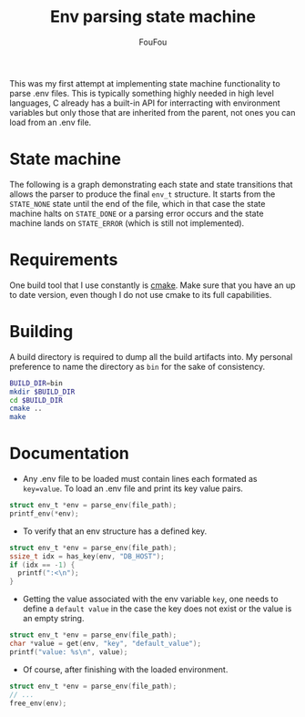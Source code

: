 #+TITLE: Env parsing state machine
#+AUTHOR: FouFou
#+OPTIONS: \n:t

This was my first attempt at implementing state machine functionality to parse .env files. This is typically something highly needed in high level languages, C already has a built-in API for interracting with environment variables but only those that are inherited from the parent, not ones you can load from an .env file.

* State machine
The following is a graph demonstrating each state and state transitions that allows the parser to produce the final =env_t= structure. It starts from the =STATE_NONE= state until the end of the file, which in that case the state machine halts on =STATE_DONE= or a parsing error occurs and the state machine lands on =STATE_ERROR= (which is still not implemented).

[[file:state_machine.png]]
* Requirements
One build tool that I use constantly is [[https://command-not-found.com/cmake][cmake]]. Make sure that you have an up to date version, even though I do not use cmake to its full capabilities.
* Building
A build directory is required to dump all the build artifacts into. My personal preference to name the directory as =bin= for the sake of consistency.
#+begin_src bash
  BUILD_DIR=bin
  mkdir $BUILD_DIR
  cd $BUILD_DIR
  cmake ..
  make
#+end_src
* Documentation
- Any .env file to be loaded must contain lines each formated as =key=value=. To load an .env file and print its key value pairs.
#+begin_src c
  struct env_t *env = parse_env(file_path);
  printf_env(*env);
#+end_src

- To verify that an env structure has a defined key.
#+begin_src c
  struct env_t *env = parse_env(file_path);
  ssize_t idx = has_key(env, "DB_HOST");
  if (idx == -1) {
    printf(":<\n");
  }
#+end_src
- Getting the value associated with the env variable =key=, one needs to define a =default value= in the case the key does not exist or the value is an empty string.
#+begin_src c
  struct env_t *env = parse_env(file_path);
  char *value = get(env, "key", "default_value");
  printf("value: %s\n", value);
#+end_src
- Of course, after finishing with the loaded environment.
#+begin_src c
  struct env_t *env = parse_env(file_path);
  // ...
  free_env(env);
#+end_src
